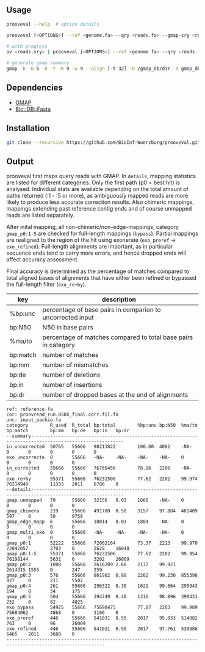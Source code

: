 ** Usage
#+BEGIN_SRC sh
  prooveval --help  # option details

  prooveval [<OPTIONS>] --ref <genome.fa> --qry <reads.fa> --gmap-sry <reads.sry> [--uncorrected <raw-reads.fa>]

  # with progress
  pv <reads.sry> | prooveval [<OPTIONS>] --ref <genome.fa> --qry <reads.fa> --gmap-sry - [--uncorrected <raw-reads.fa>]

  # generate gmap summary
  gmap -b -B 5 -O -Y -K 9 -w 9 --align [-t 32] -D /gmap_db/dir -d gmap_db_name reads.fa > gmap.sry
#+END_SRC

** Dependencies
- [[http://research-pub.gene.com/gmap/][GMAP]]
- [[https://metacpan.org/pod/Bio::DB::Fasta][Bio::DB::Fasta]]

** Installation
#+BEGIN_SRC sh
  git clone --recursive https://github.com/BioInf-Wuerzburg/prooveval.git
#+END_SRC

** Output
prooveval first maps query reads with GMAP. In =details=, mapping statistics are
listed for different categories. Only the first path (p0 = best hit) is
analysed. Individual stats are available depending on the total amount of paths
returned (:1 - :5 or more), as ambiguously mapped reads are more likely to
produce less accurate correction results. Also chimeric mappings, mappings
extending past reference contig ends and of course unmapped reads are listed
separately.

After inital mapping, all non-chimeric/non-edge-mappings, category =gmap_p0:1-5=
are checked for full-length mappings (=bypass=). Partial mappings are realigned
to the region of the hit using exonerate (=exo_preref= ->
=exo_refined=). Full-length alignments are important, as in particular sequence
ends tend to carry more errors, and hence dropped ends will affect accuracy
assessment.

Final accuracy is determined as the percentage of matches compared to total
aligned bases of alignments that have either been refined or bypassed the
full-length filter (=exo_re+by=).

| key      | description                                                    |
|----------+----------------------------------------------------------------|
| %bp:unc  | percentage of base pairs in comparion to uncorrected input     |
| bp:N50   | N50 in base pairs                                              |
| %ma/to   | percentage of matches compared to total base pairs in category |
| bp:match | number of matches                                              |
| bp:mm    | number of mismatches                                           |
| bp:de    | number of deletions                                            |
| bp:in    | number of insertions                                           |
| bp:dr    | number of dropped bases at the end of alignments               |

#+BEGIN_EXAMPLE
ref: reference.fa
cor: proovread_run.050X_final.corr.fil.fa
unc: input_pacbio.fa
category        R_used  R_total bp:total        %bp:unc bp:N50  %ma/to  bp:match        bp:mm   bp:de   bp:in   bp:dr
--summary--------------------------------------------------------------------------------------------------------
in_uncorrected  50765   55666   98213822        100.00  4082    -NA-    0       0       0       0       0
exo_uncorrecte  0       55666   -NA-    -NA-    -NA-    -NA-    0       0       0       0       0
in_corrected    55666   55666   76765456        78.16   2206    -NA-    0       0       0       0       0
exo_re+by       55371   55666   76231506        77.62   2202    99.974  76214948        11333   2011    6786    0
--details--------------------------------------------------------------------------------------------------------
gmap_unmapped   70      55666   32156   0.03    1666    -NA-    0       0       0       0       0
gmap_chimera    219     55666   491780  0.50    3157    97.884  481409  597     0       50      9758
gmap_edge_mapp  6       55666   10014   0.01    1884    -NA-    0       0       0       0       0
gmap_multi_exo  0       55666   -NA-    -NA-    -NA-    -NA-    0       0       0       0       0
gmap_p0:1       52222   55666   72062164        73.37   2213    99.970  72042057        2703    0       2628    16048
gmap_p0:1-5     55371   55666   76231506        77.62   2202    99.954  76198144        5631    0       3202    26009
gmap_p0:2       1808    55666   2616289 2.66    2177    99.921  2614315 1555    0       247     259
gmap_p0:3       576     55666   861982  0.88    2262    99.230  855398  927     0       211     5502
gmap_p0:4       261     55666   296322  0.30    1621    99.864  295943  194     0       34      175
gmap_p0:5       504     55666   394749  0.40    1316    98.896  390431  252     0       82      4025
exo_bypass      54925   55666   75690475        77.07   2203    99.989  75684062        4868    0       3106    0
exo_preref      446     55666   541031  0.55    2017    95.033  514082  763     0       96      26009
exo_refined     446     55666   541031  0.55    2017    97.761  530886  6465    2011    3680    0
----------------------------------------------------------------------------------------------------------
#+END_EXAMPLE
